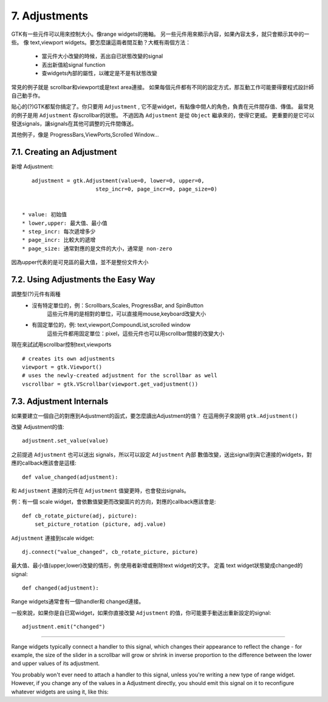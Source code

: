 .. _07adjustments:
.. vim:set shiftwidth=4 tabstop=4 expandtab textwidth=79:

.. module:: Adjustments
    :synopsis: Adjustments for transfer date between widgets


7. Adjustments
==============

GTK有一些元件可以用來控制大小。像range widgets的捲軸。
另一些元件用來顯示內容，如果內容太多，就只會顯示其中的一些。
像 text,viewport widgets。要怎麼讓這兩者間互動？大概有兩個方法：

 * 當元件大小改變的時候，丟出自已狀態改變的signal
 * 丟出新值給signal function
 * 查widgets內部的屬性，以確定是不是有狀態改變


常見的例子就是 scrollbar和viewport或是text area連接。
如果每個元件都有不同的設定方式，那互動工作可能要得要程式設計師自己動手作。

貼心的(?)GTK都幫你搞定了。你只要用 ``Adjustment`` , 它不是widget，有點像中間人的角色，負責在元件間存值、傳值。
最常見的例子是用 ``Adjustment`` 存scrollbar的狀態。
不過因為 ``Adjustment`` 是從 ``Object``  繼承來的，使得它更威。
更重要的是它可以發送signals，讓signals在其他可調整的元件間傳送。

其他例子，像是 ProgressBars,ViewPorts,Scrolled Window...

7.1. Creating an Adjustment
---------------------------

新增 Adjustment::

    adjustment = gtk.Adjustment(value=0, lower=0, upper=0, 
                        step_incr=0, page_incr=0, page_size=0)


 * value: 初始值
 * lower,upper: 最大值、最小值
 * step_incr: 每次遞增多少
 * page_incr: 比較大的遞增
 * page_size: 通常對應的是文件的大小，通常是 non-zero

因為upper代表的是可見區的最大值，並不是整份文件大小

7.2. Using Adjustments the Easy Way
-----------------------------------

調整型(?)元件有兩種
 * 沒有特定單位的，例：Scrollbars,Scales, ProgressBar, and SpinButton
    這些元件用的是相對的單位，可以直接用mouse,keyboard改變大小

 * 有固定單位的，例: text,viewport,CompoundList,scrolled window
    這些元件都用固定單位：pixel，這些元件也可以用scrollbar間接的改變大小
     
現在來試試用scrollbar控制text,viewports    
::

  # creates its own adjustments
  viewport = gtk.Viewport()
  # uses the newly-created adjustment for the scrollbar as well
  vscrollbar = gtk.VScrollbar(viewport.get_vadjustment())


7.3. Adjustment Internals
-------------------------

如果要建立一個自己的對應到Adjustment的函式，要怎麼讀出Adjustment的值？
在這用例子來說明 ``gtk.Adjustment()`` 

改變 Adjustment的值::

    adjustment.set_value(value)

之前提過 ``Adjustment`` 也可以送出 signals，所以可以設定 ``Adjustment`` 內部
數值改變，送出signal到與它連接的widgets，對應的callback應該會是這樣::

    def value_changed(adjustment):

和 ``Adjustment`` 連接的元件在 ``Adjustment`` 值變更時，也會發出signals。

例：有一個 scale widget，會依數值變更而改變圖片的方向，對應的callback應該會是::

    def cb_rotate_picture(adj, picture):
        set_picture_rotation (picture, adj.value)



``Adjustment`` 連接到scale widget::

    dj.connect("value_changed", cb_rotate_picture, picture)

最大值、最小值(upper,lower)改變的情形，例:使用者新增或刪除text widget的文字。
定義 text widget狀態變成changed的signal::

    def changed(adjustment):

Range widgets通常會有一個handler和 changed連接。

一般來說，如果你是自已寫widget，如果你直接改變 ``Adjustment`` 的值，你可能要手動送出重新設定的signal::

    adjustment.emit("changed")

------------------------------------

.. seealso::

Range widgets typically connect a handler to this signal, which changes their appearance to reflect the change - for example, the size of the slider in a scrollbar will grow or shrink in inverse proportion to the difference between the lower and upper values of its adjustment.

You probably won't ever need to attach a handler to this signal, unless you're writing a new type of range widget. However, if you change any of the values in a Adjustment directly, you should emit this signal on it to reconfigure whatever widgets are using it, like this:


.. vim: ts=4
